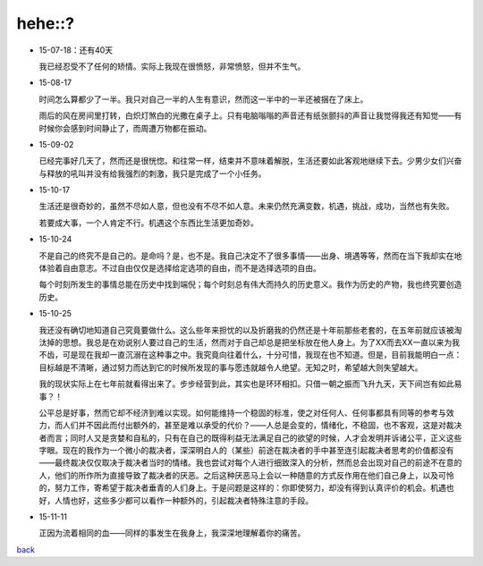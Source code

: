 hehe::?
=======

-   15-07-18：还有40天

    我已经忍受不了任何的矫情。实际上我现在很愤怒，非常愤怒，但并不生气。

-   15-08-17

    时间怎么算都少了一半。我只对自己一半的人生有意识，然而这一半中的一半还被捆在了床上。
    
    雨后的风在房间里打转，白炽灯煞白的光撒在桌子上。只有电脑嗡嗡的声音还有纸张颤抖的声音让我觉得我还有知觉——有时候你会感到时间静止了，而周遭万物都在振动。

-   15-09-02

    已经完事好几天了，然而还是很恍惚。和往常一样，结束并不意味着解脱，生活还要如此客观地继续下去。少男少女们兴奋与释放的吼叫并没有给我强烈的刺激，我只是完成了一个小任务。

-   15-10-17

    生活还是很奇妙的，虽然不尽如人意，但也没有不尽不如人意。未来仍然充满变数，机遇，挑战，成功，当然也有失败。

    若要成大事，一个人肯定不行。机遇这个东西比生活更加奇妙。

-   15-10-24

    不是自己的终究不是自己的。是命吗？是，也不是。我自己决定不了很多事情——出身、境遇等等，然而在当下我却实在地体验着自由意志。不过自由仅仅是选择给定选项的自由，而不是选择选项的自由。

    每个时刻所发生的事情总能在历史中找到端倪；每个时刻总有伟大而持久的历史意义。我作为历史的产物，我也终究要创造历史。

-   15-10-25

    我还没有确切地知道自己究竟要做什么。这么些年来担忧的以及折磨我的仍然还是十年前那些老套的，在五年前就应该被淘汰掉的思想。我总是在劝说别人要过自己的生活，然而对于自己却总是把坐标放在他人身上。为了XX而去XX一直以来为我不齿，可是现在我却一直沉溺在这种事之中。我究竟向往着什么，十分可惜，我现在也不知道。但是，目前我能明白一点：目标越是不清晰，通过努力而达到它的时候所发现的事与愿违就越令人绝望。无知之时，希望越大则失望越大。

    我的现状实际上在七年前就看得出来了。步步经营到此，其实也是环环相扣。只借一朝之振而飞升九天，天下间岂有如此易事？！

    公平总是好事，然而它却不经济到难以实现。如何能维持一个稳固的标准，使之对任何人、任何事都具有同等的参考与效力，而人们并不因此而付出额外的，甚至是难以承受的代价？——人总是会变的，情绪化，不稳固，也不客观，这是对裁决者而言；同时人又是贪婪和自私的，只有在自己的既得利益无法满足自己的欲望的时候，人才会发明并诉诸公平，正义这些字眼。现在的我作为一个微小的裁决者，深深明白人的（某些）前途在裁决者的手中甚至连引起裁决者思考的价值都没有——最终裁决仅仅取决于裁决者当时的情绪。我也尝试对每个人进行细致深入的分析，然而总会出现对自己的前途不在意的人，他们的所作所为直接导致了裁决者的厌恶。之后这种厌恶马上会以一种随意的方式反作用在他们自己身上，以及可怜的，努力工作，寄希望于裁决者垂青的人们身上。于是问题是这样的：你即使努力，却没有得到认真评价的机会。机遇也好，人情也好，这些多少都可以看作一种额外的，引起裁决者特殊注意的手段。

-   15-11-11

    正因为流着相同的血——同样的事发生在我身上，我深深地理解着你的痛苦。

`back <../portal.rst>`_
